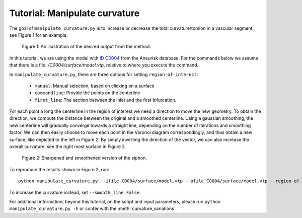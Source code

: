 .. title:: Tutorial: Manipulate curvature

.. _manipulate_curvature:

==============================
Tutorial: Manipulate curvature
==============================

The goal of ``manipulate_curvature.py`` is to increase or decrease the
total curvature/torsion in a vascular segment, see Figure 1 for an example.

.. figure:: Curvature.png
  
  Figure 1: An illustration of the desired output from the method.

In this tutorial, we are using the model with
`ID C0004 <http://ecm2.mathcs.emory.edu/aneuriskdata/download/C0004/C0004_models.tar.gz>`_
from the Aneurisk database. For the commands below we assume that there is a
file `./C0004/surface/model.vtp`, relative to where you execute the command.

In ``manipulate_curvature.py``, there are three options for setting
``region-of-interest``:

 * ``manual``: Manual selection, based on clicking on a surface
 * ``commandline``: Provide the points on the centerline
 * ``first_line``: The section between the inlet and the first bifurcation.

For each point a long the centerline in the region of interest
we need a direction to move the new geometry. To obtain the direction,
we compute the distance between the original and a smoothed
centerline. Using a gaussian smoothing, the new centerline will gradually converge
towards a straight line, depending on the number of iterations and smoothing factor.
We can then easily choose to move each point in the Voronoi diagram correspondingly,
and thus obtain a new surface, like depicted to the left in Figure 2. By simply
inverting the direction of the vector, we can also increase the overall curvature,
see the right most surface in Figure 2.

.. figure:: smoothedsiphon.png

  Figure 2: Sharpened and smoothened version of the siphon.

To reproduce the results shown in Figure 2, run::
        
        python manipulate_curvature.py --ifile C0004/surface/model.vtp --ofile C0004/surface/model.vtp --region-of-interest first_line --smooth_line True

To increase the curvature instead, set ``--smooth_line False``.

For additional information, beyond this tutorial, on the script and
input parameters, please run ``python manipulate_curvature.py -h`` or confer with
the :meth:`curvature_variations`.
